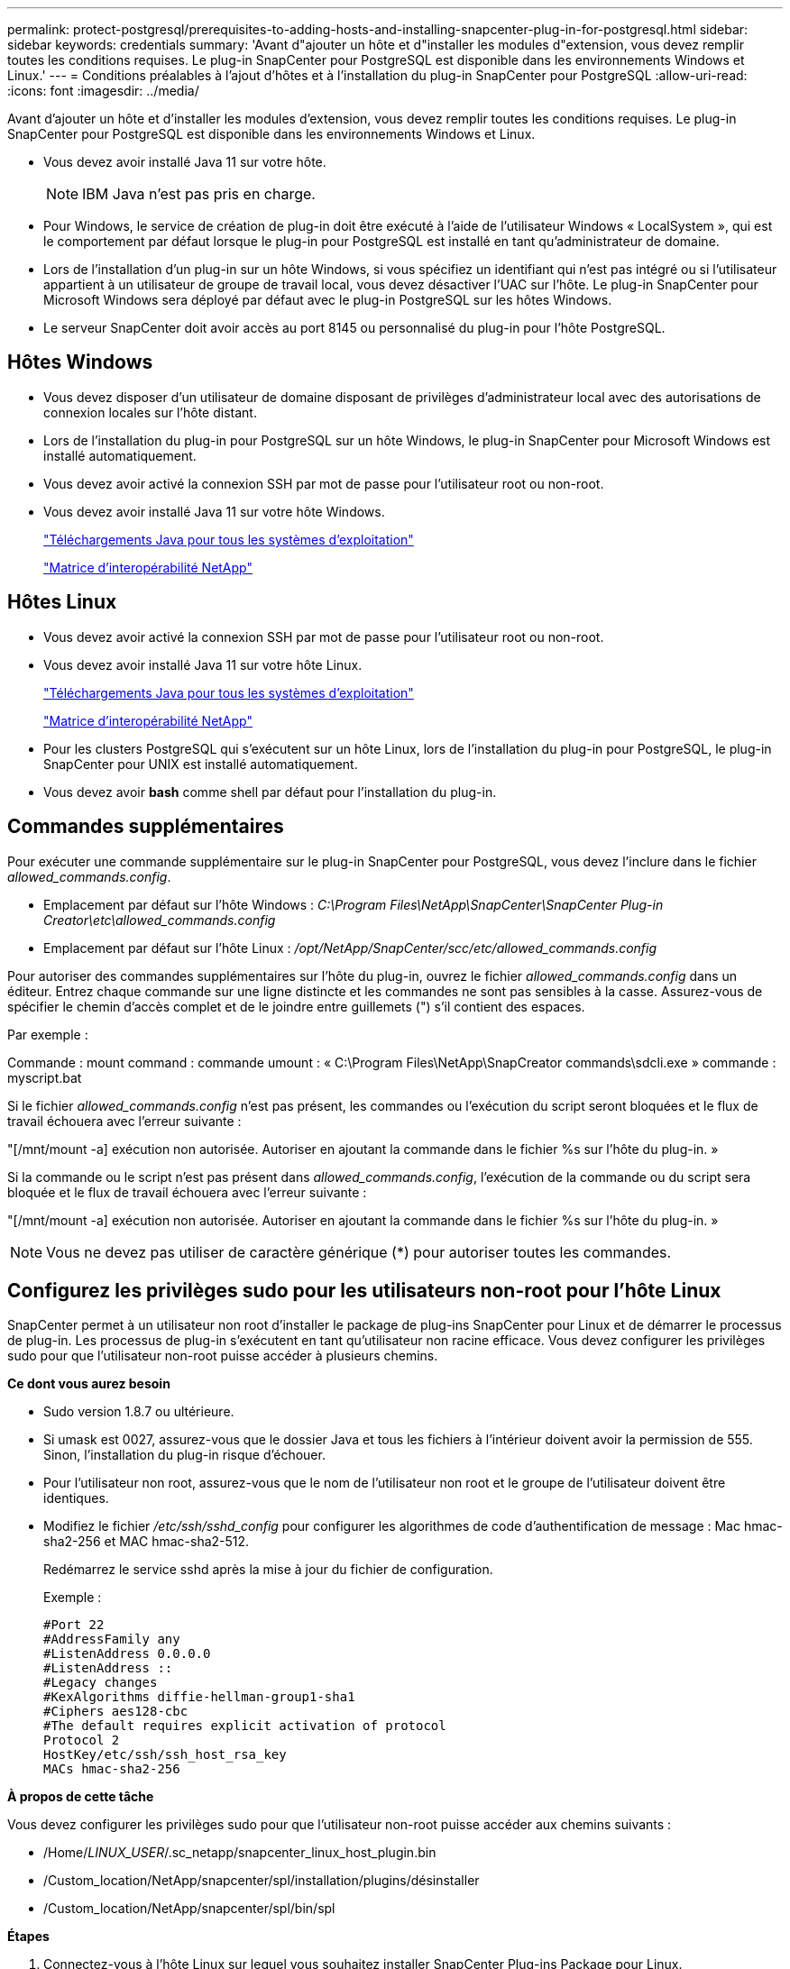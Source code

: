 ---
permalink: protect-postgresql/prerequisites-to-adding-hosts-and-installing-snapcenter-plug-in-for-postgresql.html 
sidebar: sidebar 
keywords: credentials 
summary: 'Avant d"ajouter un hôte et d"installer les modules d"extension, vous devez remplir toutes les conditions requises. Le plug-in SnapCenter pour PostgreSQL est disponible dans les environnements Windows et Linux.' 
---
= Conditions préalables à l'ajout d'hôtes et à l'installation du plug-in SnapCenter pour PostgreSQL
:allow-uri-read: 
:icons: font
:imagesdir: ../media/


[role="lead"]
Avant d'ajouter un hôte et d'installer les modules d'extension, vous devez remplir toutes les conditions requises. Le plug-in SnapCenter pour PostgreSQL est disponible dans les environnements Windows et Linux.

* Vous devez avoir installé Java 11 sur votre hôte.
+

NOTE: IBM Java n'est pas pris en charge.

* Pour Windows, le service de création de plug-in doit être exécuté à l'aide de l'utilisateur Windows « LocalSystem », qui est le comportement par défaut lorsque le plug-in pour PostgreSQL est installé en tant qu'administrateur de domaine.
* Lors de l'installation d'un plug-in sur un hôte Windows, si vous spécifiez un identifiant qui n'est pas intégré ou si l'utilisateur appartient à un utilisateur de groupe de travail local, vous devez désactiver l'UAC sur l'hôte. Le plug-in SnapCenter pour Microsoft Windows sera déployé par défaut avec le plug-in PostgreSQL sur les hôtes Windows.
* Le serveur SnapCenter doit avoir accès au port 8145 ou personnalisé du plug-in pour l'hôte PostgreSQL.




== Hôtes Windows

* Vous devez disposer d'un utilisateur de domaine disposant de privilèges d'administrateur local avec des autorisations de connexion locales sur l'hôte distant.
* Lors de l'installation du plug-in pour PostgreSQL sur un hôte Windows, le plug-in SnapCenter pour Microsoft Windows est installé automatiquement.
* Vous devez avoir activé la connexion SSH par mot de passe pour l'utilisateur root ou non-root.
* Vous devez avoir installé Java 11 sur votre hôte Windows.
+
http://www.java.com/en/download/manual.jsp["Téléchargements Java pour tous les systèmes d'exploitation"]

+
https://imt.netapp.com/matrix/imt.jsp?components=121069;&solution=1259&isHWU&src=IMT["Matrice d'interopérabilité NetApp"]





== Hôtes Linux

* Vous devez avoir activé la connexion SSH par mot de passe pour l'utilisateur root ou non-root.
* Vous devez avoir installé Java 11 sur votre hôte Linux.
+
http://www.java.com/en/download/manual.jsp["Téléchargements Java pour tous les systèmes d'exploitation"]

+
https://imt.netapp.com/matrix/imt.jsp?components=121069;&solution=1259&isHWU&src=IMT["Matrice d'interopérabilité NetApp"]

* Pour les clusters PostgreSQL qui s'exécutent sur un hôte Linux, lors de l'installation du plug-in pour PostgreSQL, le plug-in SnapCenter pour UNIX est installé automatiquement.
* Vous devez avoir *bash* comme shell par défaut pour l'installation du plug-in.




== Commandes supplémentaires

Pour exécuter une commande supplémentaire sur le plug-in SnapCenter pour PostgreSQL, vous devez l'inclure dans le fichier _allowed_commands.config_.

* Emplacement par défaut sur l'hôte Windows : _C:\Program Files\NetApp\SnapCenter\SnapCenter Plug-in Creator\etc\allowed_commands.config_
* Emplacement par défaut sur l'hôte Linux : _/opt/NetApp/SnapCenter/scc/etc/allowed_commands.config_


Pour autoriser des commandes supplémentaires sur l'hôte du plug-in, ouvrez le fichier _allowed_commands.config_ dans un éditeur. Entrez chaque commande sur une ligne distincte et les commandes ne sont pas sensibles à la casse. Assurez-vous de spécifier le chemin d'accès complet et de le joindre entre guillemets (") s'il contient des espaces.

Par exemple :

Commande : mount command : commande umount : « C:\Program Files\NetApp\SnapCreator commands\sdcli.exe » commande : myscript.bat

Si le fichier _allowed_commands.config_ n'est pas présent, les commandes ou l'exécution du script seront bloquées et le flux de travail échouera avec l'erreur suivante :

"[/mnt/mount -a] exécution non autorisée. Autoriser en ajoutant la commande dans le fichier %s sur l'hôte du plug-in. »

Si la commande ou le script n'est pas présent dans _allowed_commands.config_, l'exécution de la commande ou du script sera bloquée et le flux de travail échouera avec l'erreur suivante :

"[/mnt/mount -a] exécution non autorisée. Autoriser en ajoutant la commande dans le fichier %s sur l'hôte du plug-in. »


NOTE: Vous ne devez pas utiliser de caractère générique (*) pour autoriser toutes les commandes.



== Configurez les privilèges sudo pour les utilisateurs non-root pour l'hôte Linux

SnapCenter permet à un utilisateur non root d'installer le package de plug-ins SnapCenter pour Linux et de démarrer le processus de plug-in. Les processus de plug-in s'exécutent en tant qu'utilisateur non racine efficace. Vous devez configurer les privilèges sudo pour que l'utilisateur non-root puisse accéder à plusieurs chemins.

*Ce dont vous aurez besoin*

* Sudo version 1.8.7 ou ultérieure.
* Si umask est 0027, assurez-vous que le dossier Java et tous les fichiers à l'intérieur doivent avoir la permission de 555. Sinon, l'installation du plug-in risque d'échouer.
* Pour l'utilisateur non root, assurez-vous que le nom de l'utilisateur non root et le groupe de l'utilisateur doivent être identiques.
* Modifiez le fichier _/etc/ssh/sshd_config_ pour configurer les algorithmes de code d'authentification de message : Mac hmac-sha2-256 et MAC hmac-sha2-512.
+
Redémarrez le service sshd après la mise à jour du fichier de configuration.

+
Exemple :

+
[listing]
----
#Port 22
#AddressFamily any
#ListenAddress 0.0.0.0
#ListenAddress ::
#Legacy changes
#KexAlgorithms diffie-hellman-group1-sha1
#Ciphers aes128-cbc
#The default requires explicit activation of protocol
Protocol 2
HostKey/etc/ssh/ssh_host_rsa_key
MACs hmac-sha2-256
----


*À propos de cette tâche*

Vous devez configurer les privilèges sudo pour que l'utilisateur non-root puisse accéder aux chemins suivants :

* /Home/_LINUX_USER_/.sc_netapp/snapcenter_linux_host_plugin.bin
* /Custom_location/NetApp/snapcenter/spl/installation/plugins/désinstaller
* /Custom_location/NetApp/snapcenter/spl/bin/spl


*Étapes*

. Connectez-vous à l'hôte Linux sur lequel vous souhaitez installer SnapCenter Plug-ins Package pour Linux.
. Ajoutez les lignes suivantes au fichier /etc/sudoers à l'aide de l'utilitaire visudo Linux.
+
[listing, subs="+quotes"]
----
Cmnd_Alias HPPLCMD = sha224:checksum_value== /home/_LINUX_USER_/.sc_netapp/snapcenter_linux_host_plugin.bin, /opt/NetApp/snapcenter/spl/installation/plugins/uninstall, /opt/NetApp/snapcenter/spl/bin/spl, /opt/NetApp/snapcenter/scc/bin/scc
Cmnd_Alias PRECHECKCMD = sha224:checksum_value== /home/_LINUX_USER_/.sc_netapp/Linux_Prechecks.sh
Cmnd_Alias CONFIGCHECKCMD = sha224:checksum_value== /opt/NetApp/snapcenter/spl/plugins/scu/scucore/configurationcheck/Config_Check.sh
Cmnd_Alias SCCMD = sha224:checksum_value== /opt/NetApp/snapcenter/spl/bin/sc_command_executor
Cmnd_Alias SCCCMDEXECUTOR =checksum_value== /opt/NetApp/snapcenter/scc/bin/sccCommandExecutor
_LINUX_USER_ ALL=(ALL) NOPASSWD:SETENV: HPPLCMD, PRECHECKCMD, CONFIGCHECKCMD, SCCCMDEXECUTOR, SCCMD
Defaults: _LINUX_USER_ !visiblepw
Defaults: _LINUX_USER_ !requiretty
----
+

NOTE: Si vous avez une configuration RAC, avec les autres commandes autorisées, vous devez ajouter ce qui suit au fichier /etc/sudoers : '/<crs_home>/bin/olsnodes'



Vous pouvez obtenir la valeur de _crs_Home_ à partir du fichier _/etc/oracle/olr.loc_.

_LINUX_USER_ est le nom de l'utilisateur non-root que vous avez créé.

Vous pouvez obtenir la valeur _checksum_value_ à partir du fichier *sc_unix_plugins_checksum.txt*, situé à l'adresse suivante :

* _C:\ProgramData\NetApp\SnapCenter\Package Repository\sc_unix_plugins_checksum.txt _ si le serveur SnapCenter est installé sur l'hôte Windows.
* _/opt/NetApp/snapcenter/SnapManagerWeb/Repository/sc_unix_plugins_checksum.txt _ si le serveur SnapCenter est installé sur un hôte Linux.



IMPORTANT: Cet exemple ne doit être utilisé que comme référence pour la création de vos propres données.
